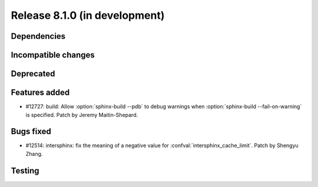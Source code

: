 Release 8.1.0 (in development)
==============================

Dependencies
------------

Incompatible changes
--------------------

Deprecated
----------

Features added
--------------

* #12727: build: Allow :option:`sphinx-build --pdb` to debug warnings when
  :option:`sphinx-build --fail-on-warning` is specified.
  Patch by Jeremy Maitin-Shepard.

Bugs fixed
----------

* #12514: intersphinx: fix the meaning of a negative value for
  :confval:`intersphinx_cache_limit`.
  Patch by Shengyu Zhang.

Testing
-------
